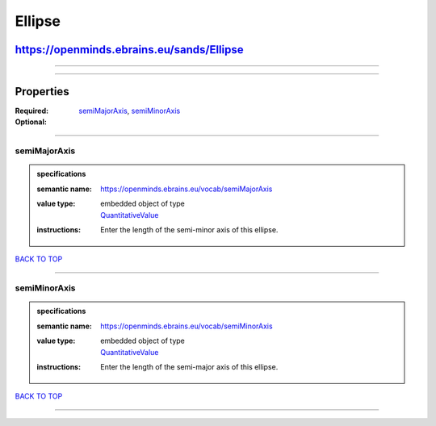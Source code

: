 #######
Ellipse
#######

******************************************
https://openminds.ebrains.eu/sands/Ellipse
******************************************

------------

------------

**********
Properties
**********

:Required: `semiMajorAxis <semiMajorAxis_heading_>`_, `semiMinorAxis <semiMinorAxis_heading_>`_
:Optional:

------------

.. _semiMajorAxis_heading:

semiMajorAxis
-------------

.. admonition:: specifications

   :semantic name: https://openminds.ebrains.eu/vocab/semiMajorAxis
   :value type: | embedded object of type
                | `QuantitativeValue <https://openminds.ebrains.eu/core/QuantitativeValue>`_
   :instructions: Enter the length of the semi-minor axis of this ellipse.

`BACK TO TOP <Ellipse_>`_

------------

.. _semiMinorAxis_heading:

semiMinorAxis
-------------

.. admonition:: specifications

   :semantic name: https://openminds.ebrains.eu/vocab/semiMinorAxis
   :value type: | embedded object of type
                | `QuantitativeValue <https://openminds.ebrains.eu/core/QuantitativeValue>`_
   :instructions: Enter the length of the semi-major axis of this ellipse.

`BACK TO TOP <Ellipse_>`_

------------

